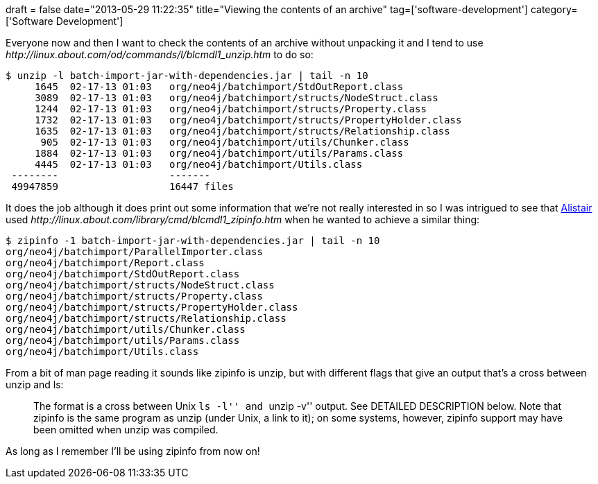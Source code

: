 +++
draft = false
date="2013-05-29 11:22:35"
title="Viewing the contents of an archive"
tag=['software-development']
category=['Software Development']
+++

Everyone now and then I want to check the contents of an archive without unpacking it and I tend to use +++<cite>+++http://linux.about.com/od/commands/l/blcmdl1_unzip.htm[unzip]+++</cite>+++ to do so:

[source,bash]
----

$ unzip -l batch-import-jar-with-dependencies.jar | tail -n 10
     1645  02-17-13 01:03   org/neo4j/batchimport/StdOutReport.class
     3089  02-17-13 01:03   org/neo4j/batchimport/structs/NodeStruct.class
     1244  02-17-13 01:03   org/neo4j/batchimport/structs/Property.class
     1732  02-17-13 01:03   org/neo4j/batchimport/structs/PropertyHolder.class
     1635  02-17-13 01:03   org/neo4j/batchimport/structs/Relationship.class
      905  02-17-13 01:03   org/neo4j/batchimport/utils/Chunker.class
     1884  02-17-13 01:03   org/neo4j/batchimport/utils/Params.class
     4445  02-17-13 01:03   org/neo4j/batchimport/Utils.class
 --------                   -------
 49947859                   16447 files
----

It does the job although it does print out some information that we're not really interested in so I was intrigued to see that https://twitter.com/apcj[Alistair] used +++<cite>+++http://linux.about.com/library/cmd/blcmdl1_zipinfo.htm[zipinfo]+++</cite>+++ when he wanted to achieve a similar thing:

[source,bash]
----

$ zipinfo -1 batch-import-jar-with-dependencies.jar | tail -n 10
org/neo4j/batchimport/ParallelImporter.class
org/neo4j/batchimport/Report.class
org/neo4j/batchimport/StdOutReport.class
org/neo4j/batchimport/structs/NodeStruct.class
org/neo4j/batchimport/structs/Property.class
org/neo4j/batchimport/structs/PropertyHolder.class
org/neo4j/batchimport/structs/Relationship.class
org/neo4j/batchimport/utils/Chunker.class
org/neo4j/batchimport/utils/Params.class
org/neo4j/batchimport/Utils.class
----

From a bit of man page reading it sounds like zipinfo is unzip, but with different flags that give an output that's a cross between unzip and ls:

____
The format is a cross between Unix ``ls -l'' and ``unzip -v'' output. See DETAILED DESCRIPTION below. Note that zipinfo is the same program as unzip (under Unix, a link to it); on some systems, however, zipinfo support may have been omitted when unzip was compiled.
____

As long as I remember I'll be using zipinfo from now on!

